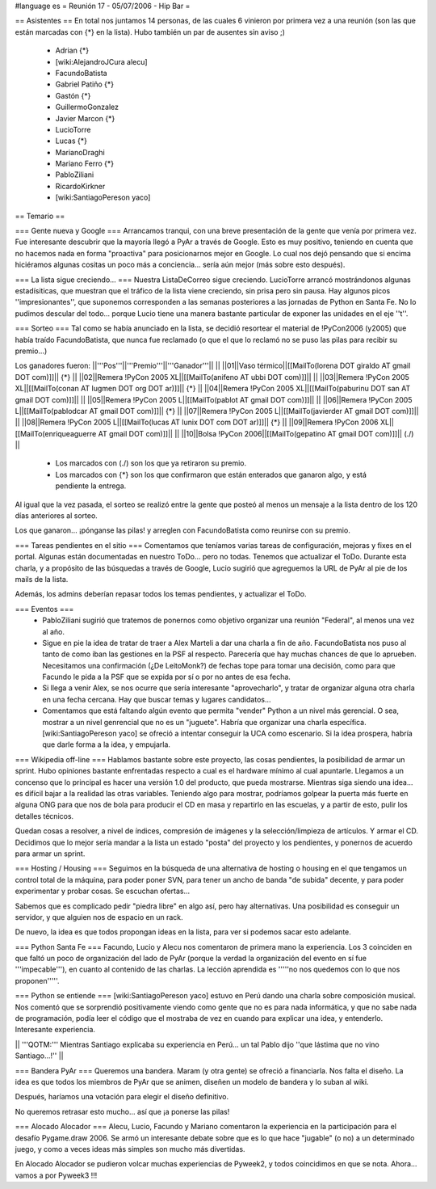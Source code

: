 #language es
= Reunión 17 - 05/07/2006 - Hip Bar =

== Asistentes ==
En total nos juntamos 14 personas, de las cuales 6 vinieron por primera vez a una reunión
(son las que están marcadas con {*} en la lista). Hubo también un par de ausentes sin aviso ;)

 * Adrian {*}
 * [wiki:AlejandroJCura alecu]
 * FacundoBatista
 * Gabriel Patiño {*}
 * Gastón {*}
 * GuillermoGonzalez
 * Javier Marcon {*}
 * LucioTorre
 * Lucas {*}
 * MarianoDraghi
 * Mariano Ferro {*}
 * PabloZiliani
 * RicardoKirkner
 * [wiki:SantiagoPereson yaco]

== Temario ==

=== Gente nueva y Google ===
Arrancamos tranqui, con una breve presentación de la gente que venía por primera vez.
Fue interesante descubrir que la mayoría llegó a PyAr a través de Google. Esto es 
muy positivo, teniendo en cuenta que no hacemos nada en forma "proactiva" para 
posicionarnos mejor en Google. Lo cual nos dejó pensando que si encima hiciéramos
algunas cositas un poco más a conciencia... sería aún mejor (más sobre esto después).

=== La lista sigue creciendo... ===
Nuestra ListaDeCorreo sigue creciendo. LucioTorre arrancó mostrándonos algunas estadísiticas,
que muestran que el tráfico de la lista viene creciendo, sin prisa pero sin pausa.
Hay algunos picos ''impresionantes'', que suponemos corresponden a las semanas posteriores a
las jornadas de Python en Santa Fe. No lo pudimos descular del todo...
porque Lucio tiene una manera bastante particular de exponer las unidades en el eje ''t''.

=== Sorteo ===
Tal como se había anunciado en la lista, se decidió resortear el material de !PyCon2006 (y2005)
que había traído FacundoBatista, que nunca fue reclamado (o que el que lo reclamó no se
puso las pilas para recibir su premio...)

Los ganadores fueron:
||'''Pos'''||'''Premio'''||'''Ganador'''|| ||
||01||Vaso térmico||[[MailTo(lorena DOT giraldo AT gmail DOT com)]]|| {*} ||
||02||Remera !PyCon 2005 XL||[[MailTo(anifeno AT ubbi DOT com)]]|| ||
||03||Remera !PyCon 2005 XL||[[MailTo(conan AT lugmen DOT org DOT ar)]]|| {*} ||
||04||Remera !PyCon 2005 XL||[[MailTo(paburinu DOT san AT gmail DOT com)]]|| ||
||05||Remera !PyCon 2005 L||[[MailTo(pablot AT gmail DOT com)]]|| ||
||06||Remera !PyCon 2005 L||[[MailTo(pablodcar AT gmail DOT com)]]|| {*} ||
||07||Remera !PyCon 2005 L||[[MailTo(javierder AT gmail DOT com)]]|| ||
||08||Remera !PyCon 2005 L||[[MailTo(lucas AT lunix DOT com DOT ar)]]|| {*} ||
||09||Remera !PyCon 2006 XL||[[MailTo(enriqueaguerre AT gmail DOT com)]]|| ||
||10||Bolsa !PyCon 2006||[[MailTo(gepatino AT gmail DOT com)]]|| (./)  ||
     * Los marcados con (./) son los que ya retiraron su premio.
     * Los marcados con {*} son los que confirmaron que están enterados que ganaron algo, y está pendiente la entrega.

Al igual que la vez pasada, el sorteo se realizó entre la gente que posteó al menos un mensaje
a la lista dentro de los 120 días anteriores al sorteo.

Los que ganaron... ¡pónganse las pilas! y arreglen con FacundoBatista como
reunirse con su premio.

=== Tareas pendientes en el sitio ===
Comentamos que teníamos varias tareas de configuración, mejoras y fixes en el portal. Algunas están
documentadas en nuestro ToDo... pero no todas. Tenemos que actualizar el ToDo. Durante esta charla,
y a propósito de las búsquedas a través de Google, Lucio sugirió que agreguemos la URL de PyAr
al pie de los mails de la lista.

Además, los admins deberían repasar todos los temas pendientes, y actualizar el ToDo.

=== Eventos ===
 * PabloZiliani sugirió que tratemos de ponernos como objetivo organizar una reunión "Federal", al menos
   una vez al año.

 * Sigue en pie la idea de tratar de traer a Alex Marteli a dar una charla a fin de año. FacundoBatista
   nos puso al tanto de como iban las gestiones en la PSF al respecto. Parecería que hay muchas chances
   de que lo aprueben. Necesitamos una confirmación (¿De LeitoMonk?) de fechas tope para tomar una
   decisión, como para que Facundo le pida a la PSF que se expida por sí o por no antes de esa fecha.

 * Si llega a venir Alex, se nos ocurre que sería interesante "aprovecharlo", y tratar de organizar
   alguna otra charla en una fecha cercana. Hay que buscar temas y lugares candidatos...

 * Comentamos que está faltando algún evento que permita "vender" Python a un nivel más gerencial. O
   sea, mostrar a un nivel genrencial que no es un "juguete". Habría que organizar una charla
   específica. [wiki:SantiagoPereson yaco] se ofreció a intentar conseguir la UCA como escenario. Si la idea
   prospera, habría que darle forma a la idea, y empujarla. 

=== Wikipedia off-line ===
Hablamos bastante sobre este proyecto, las cosas pendientes, la posibilidad de armar un sprint.
Hubo opiniones bastante enfrentadas respecto a cual es el hardware mínimo al cual apuntarle.
Llegamos a un concenso que lo principal es hacer una versión 1.0 del producto, que pueda mostrarse.
Mientras siga siendo una idea... es difícil bajar a la realidad las otras variables. Teniendo algo
para mostrar, podríamos golpear la puerta más fuerte en alguna ONG para que nos de bola para
producir el CD en masa y repartirlo en las escuelas, y a partir de esto, pulir los detalles
técnicos.

Quedan cosas a resolver, a nivel de índices, compresión de imágenes y la selección/limpieza de
artículos. Y armar el CD. Decidimos que lo mejor sería mandar a la lista un estado "posta"
del proyecto y los pendientes, y ponernos de acuerdo para armar un sprint.

=== Hosting / Housing ===
Seguimos en la búsqueda de una alternativa de hosting o housing en el que tengamos un control
total de la máquina, para poder poner SVN, para tener un ancho de banda "de subida" decente,
y para poder experimentar y probar cosas. Se escuchan ofertas...

Sabemos que es complicado pedir "piedra libre" en algo así, pero hay alternativas. Una posibilidad
es conseguir un servidor, y que alguien nos de espacio en un rack.

De nuevo, la idea es que todos propongan ideas en la lista, para ver si podemos sacar esto adelante.

=== Python Santa Fe ===
Facundo, Lucio y Alecu nos comentaron de primera mano la experiencia. Los 3 coinciden en que 
faltó un poco de organización del lado de PyAr (porque la verdad la organización del evento
en sí fue '''impecable'''), en cuanto al contenido de las charlas. La lección aprendida es
'''''no nos quedemos con lo que nos proponen'''''.

=== Python se entiende ===
[wiki:SantiagoPereson yaco] estuvo en Perú dando una charla sobre composición musical. Nos comentó que se
sorprendió positivamente viendo como gente que no es para nada informática, y que no sabe
nada de programación, podía leer el código que el mostraba de vez en cuando para explicar
una idea, y entenderlo. Interesante experiencia.

|| '''QOTM:''' Mientras Santiago explicaba su experiencia en Perú... un tal Pablo dijo ''que lástima que no vino Santiago...!'' ||

=== Bandera PyAr ===
Queremos una bandera. Maram (y otra gente) se ofreció a financiarla. Nos falta el diseño.
La idea es que todos los miembros de PyAr que se animen, diseñen un modelo de bandera y 
lo suban al wiki.

Después, haríamos una votación para elegir el diseño definitivo.

No queremos retrasar esto mucho... así que ¡a ponerse las pilas!

=== Alocado Alocador ===
Alecu, Lucio, Facundo y Mariano comentaron la experiencia en la participación para el desafío
Pygame.draw 2006. Se armó un interesante debate sobre que es lo que hace "jugable" (o no) a 
un determinado juego, y como a veces ideas más simples son mucho más divertidas.

En Alocado Alocador se pudieron volcar muchas experiencias de Pyweek2, y todos coincidimos en
que se nota. Ahora... vamos a por Pyweek3 !!!
